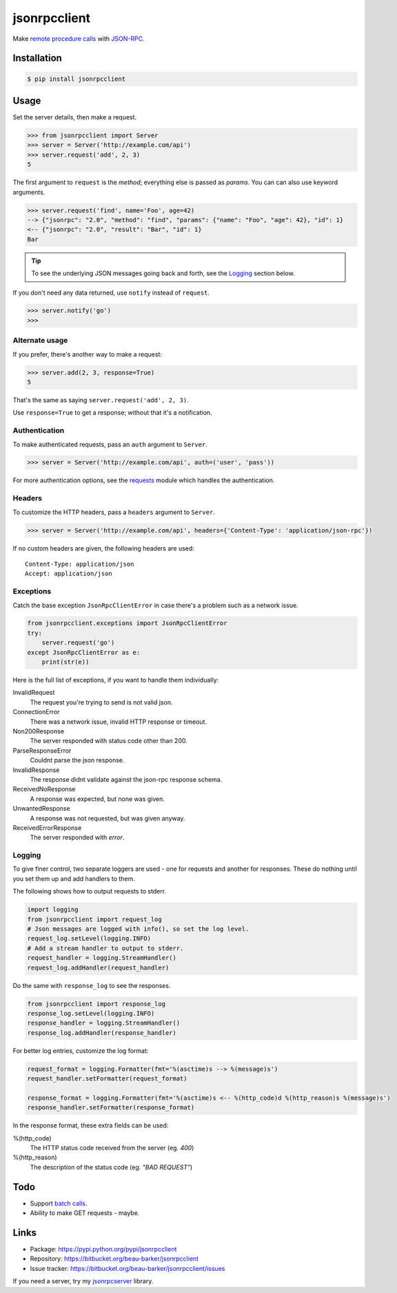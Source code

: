 jsonrpcclient
=============

Make `remote procedure calls
<http://en.wikipedia.org/wiki/Remote_procedure_call>`_ with `JSON-RPC
<http://www.jsonrpc.org/>`_.

..
    Compliant with the `JSON-RPC 2.0 specification
    <http://www.jsonrpc.org/specification>`_ and `RFC 4627
    <http://tools.ietf.org/html/rfc4627>`_ on Javascript Object Notation.

Installation
------------

.. code-block:: sh

    $ pip install jsonrpcclient

Usage
-----

Set the server details, then make a request.

.. code-block:: python

    >>> from jsonrpcclient import Server
    >>> server = Server('http://example.com/api')
    >>> server.request('add', 2, 3)
    5

The first argument to ``request`` is the *method*; everything else is passed as
*params*. You can can also use keyword arguments.

.. code-block:: python

    >>> server.request('find', name='Foo', age=42)
    --> {"jsonrpc": "2.0", "method": "find", "params": {"name": "Foo", "age": 42}, "id": 1}
    <-- {"jsonrpc": "2.0", "result": "Bar", "id": 1}
    Bar

.. tip::

    To see the underlying JSON messages going back and forth, see the Logging_
    section below.

..
    To comply strictly with the JSON-RPC 2.0 protocol, one should use *either*
    positional or keyword arguments, but not both in the same request. See
    `Parameter Structures
    <http://www.jsonrpc.org/specification#parameter_structures>`_.

If you don't need any data returned, use ``notify`` instead of ``request``.

.. code-block:: python

    >>> server.notify('go')
    >>>

Alternate usage
^^^^^^^^^^^^^^^

If you prefer, there's another way to make a request:

.. code-block:: python

    >>> server.add(2, 3, response=True)
    5

That's the same as saying ``server.request('add', 2, 3)``.

Use ``response=True`` to get a response; without that it's a notification.

Authentication
^^^^^^^^^^^^^^

To make authenticated requests, pass an ``auth`` argument to ``Server``.

.. code-block:: python

    >>> server = Server('http://example.com/api', auth=('user', 'pass'))

For more authentication options, see the `requests
<http://docs.python-requests.org/en/latest/user/authentication/>`_ module which
handles the authentication.

Headers
^^^^^^^

To customize the HTTP headers, pass a ``headers`` argument to ``Server``.

.. code-block:: python

    >>> server = Server('http://example.com/api', headers={'Content-Type': 'application/json-rpc'})

If no custom headers are given, the following headers are used::

    Content-Type: application/json
    Accept: application/json

Exceptions
^^^^^^^^^^

Catch the base exception ``JsonRpcClientError`` in case there's a problem such
as a network issue.

.. code-block:: python

    from jsonrpcclient.exceptions import JsonRpcClientError
    try:
        server.request('go')
    except JsonRpcClientError as e:
        print(str(e))

Here is the full list of exceptions, if you want to handle them individually:

InvalidRequest
    The request you're trying to send is not valid json.

ConnectionError
    There was a network issue, invalid HTTP response or timeout.

Non200Response
    The server responded with status code other than 200.

ParseResponseError
    Couldnt parse the json response.

InvalidResponse
    The response didnt validate against the json-rpc response schema.

ReceivedNoResponse
    A response was expected, but none was given.

UnwantedResponse
    A response was not requested, but was given anyway.

ReceivedErrorResponse
    The server responded with *error*.

Logging
^^^^^^^

To give finer control, two separate loggers are used - one for requests and
another for responses. These do nothing until you set them up and add handlers
to them.

The following shows how to output requests to stderr.

.. code-block:: python

    import logging
    from jsonrpcclient import request_log
    # Json messages are logged with info(), so set the log level.
    request_log.setLevel(logging.INFO)
    # Add a stream handler to output to stderr.
    request_handler = logging.StreamHandler()
    request_log.addHandler(request_handler)

Do the same with ``response_log`` to see the responses.

.. code-block:: python

    from jsonrpcclient import response_log
    response_log.setLevel(logging.INFO)
    response_handler = logging.StreamHandler()
    response_log.addHandler(response_handler)

For better log entries, customize the log format:

.. code-block:: python

    request_format = logging.Formatter(fmt='%(asctime)s --> %(message)s')
    request_handler.setFormatter(request_format)

    response_format = logging.Formatter(fmt='%(asctime)s <-- %(http_code)d %(http_reason)s %(message)s')
    response_handler.setFormatter(response_format)

In the response format, these extra fields can be used:

%(http_code)
    The HTTP status code received from the server (eg. *400*)

%(http_reason)
    The description of the status code (eg. *"BAD REQUEST"*)

Todo
----

* Support `batch calls <http://www.jsonrpc.org/specification#batch>`_.
* Ability to make GET requests - maybe.

Links
-----

* Package: https://pypi.python.org/pypi/jsonrpcclient
* Repository: https://bitbucket.org/beau-barker/jsonrpcclient
* Issue tracker: https://bitbucket.org/beau-barker/jsonrpcclient/issues

If you need a server, try my `jsonrpcserver
<http://jsonrpcserver.readthedocs.org/>`_ library.
